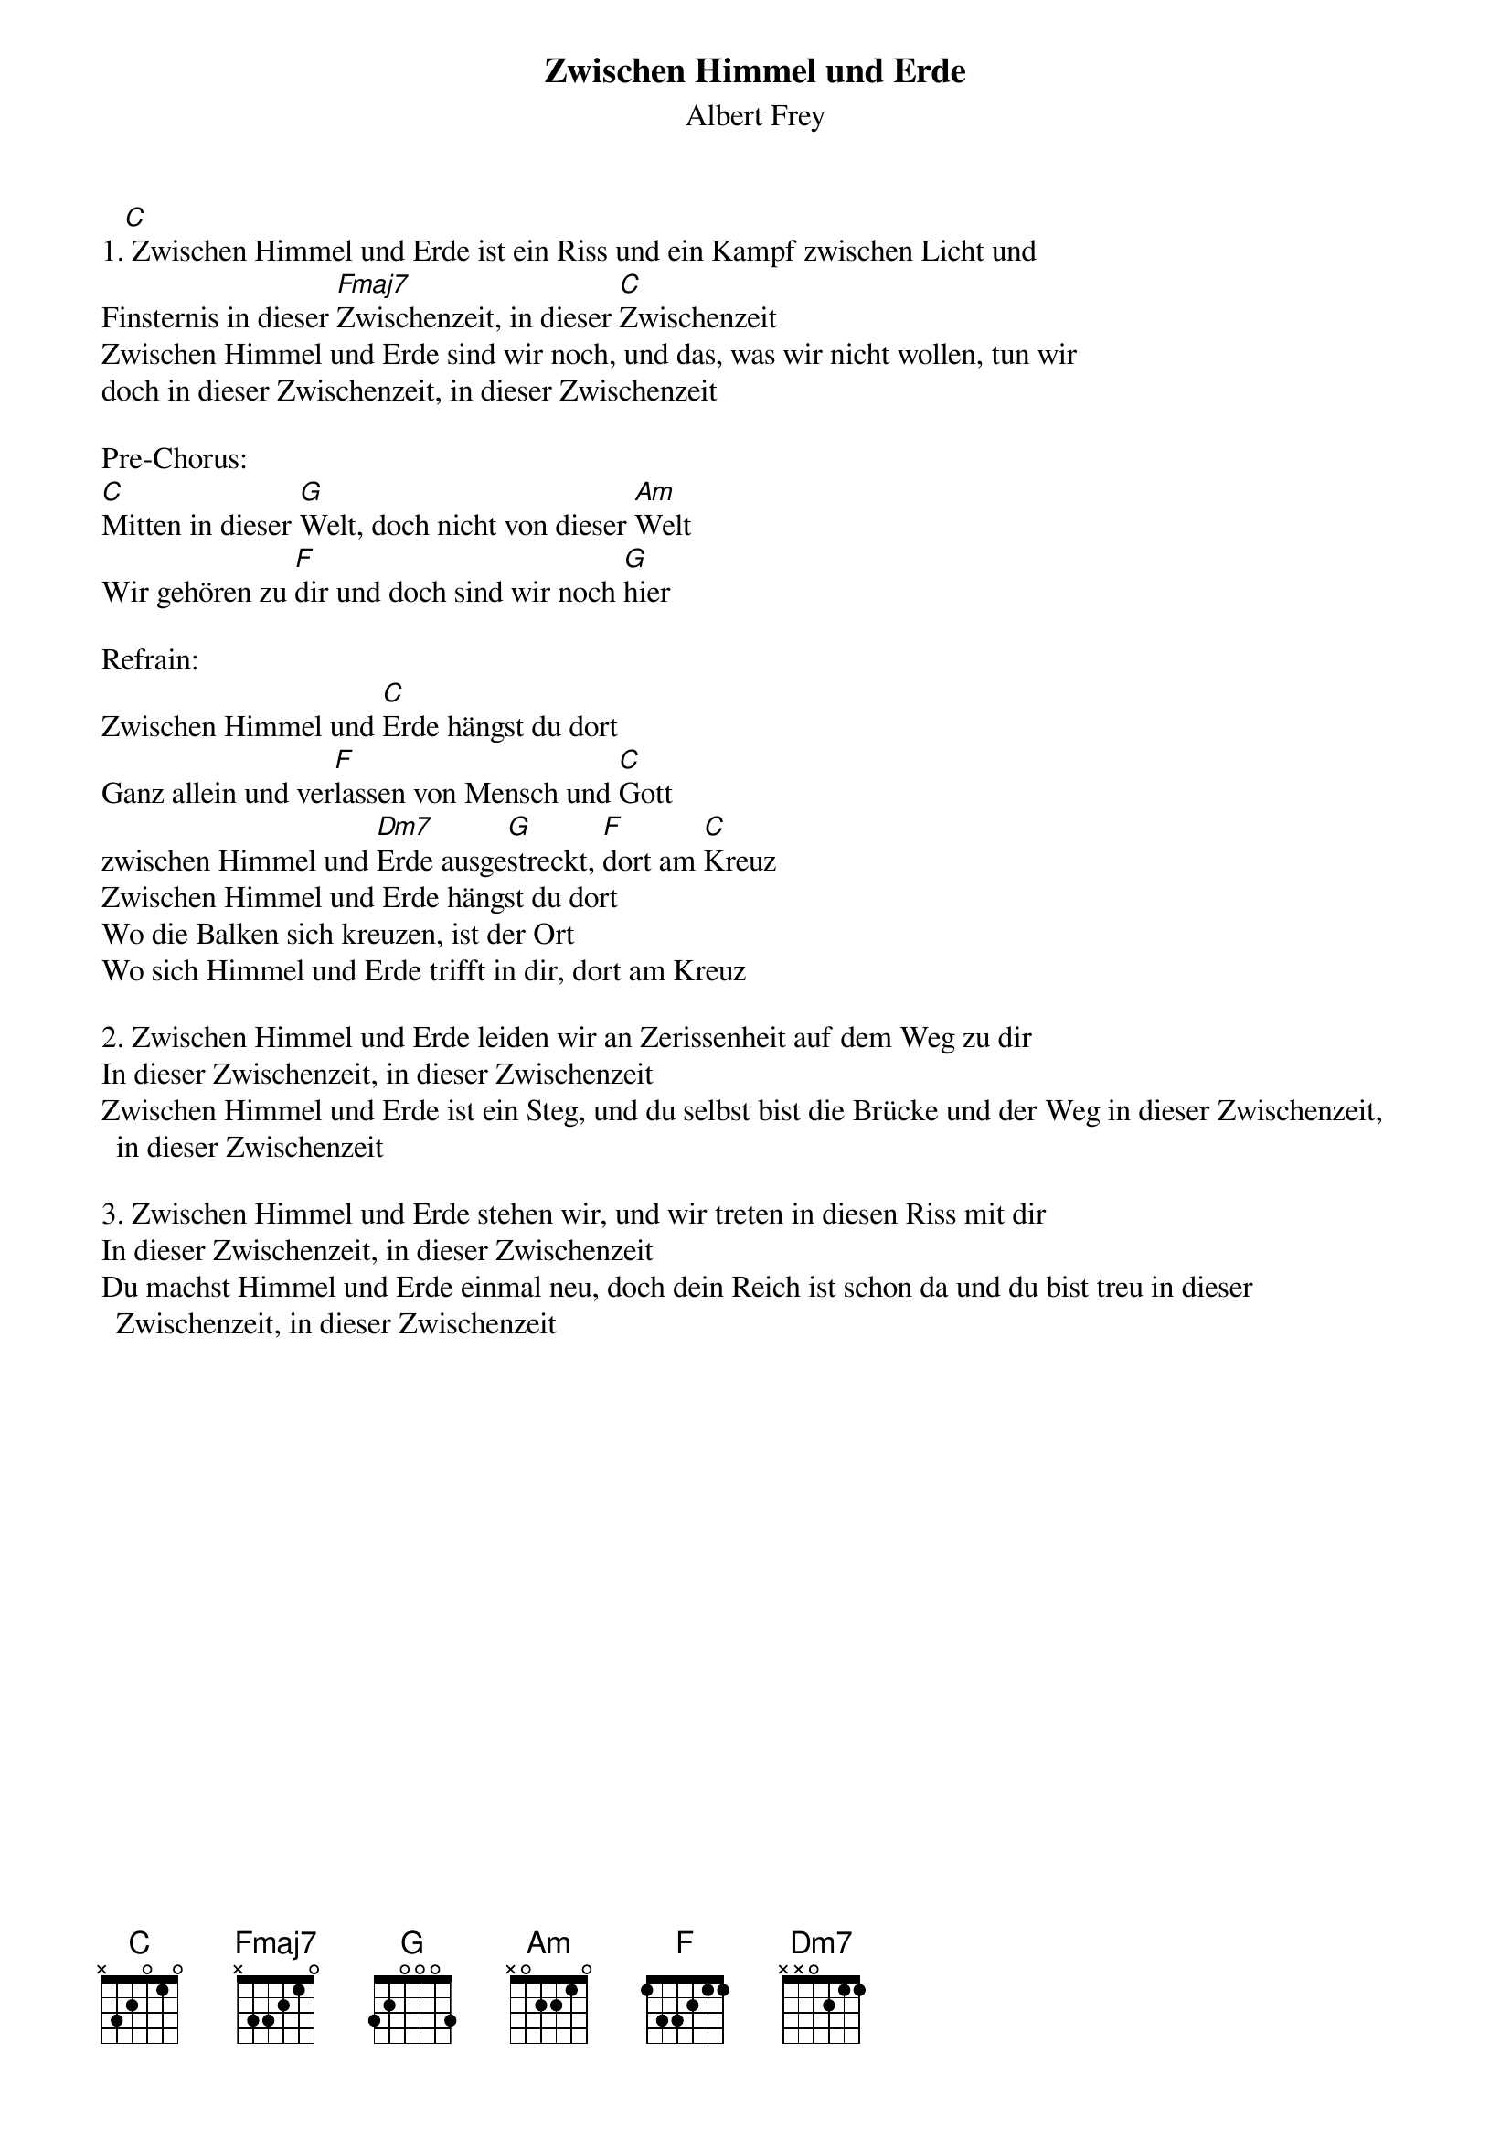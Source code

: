 {title:Zwischen Himmel und Erde}
{subtitle:Albert Frey}
{key:D}
 
1.[C] Zwischen Himmel und Erde ist ein Riss und ein Kampf zwischen Licht und
Finsternis in dieser [Fmaj7]Zwischenzeit, in dieser [C]Zwischenzeit
Zwischen Himmel und Erde sind wir noch, und das, was wir nicht wollen, tun wir
doch in dieser Zwischenzeit, in dieser Zwischenzeit

Pre-Chorus:
[C]Mitten in dieser [G]Welt, doch nicht von dieser [Am]Welt
Wir gehören zu [F]dir und doch sind wir noch [G]hier

Refrain:
Zwischen Himmel und [C]Erde hängst du dort
Ganz allein und ver[F]lassen von Mensch und [C]Gott
zwischen Himmel und [Dm7]Erde ausge[G]streckt, [F]dort am [C]Kreuz
Zwischen Himmel und Erde hängst du dort
Wo die Balken sich kreuzen, ist der Ort
Wo sich Himmel und Erde trifft in dir, dort am Kreuz

2. Zwischen Himmel und Erde leiden wir an Zerissenheit auf dem Weg zu dir
In dieser Zwischenzeit, in dieser Zwischenzeit
Zwischen Himmel und Erde ist ein Steg, und du selbst bist die Brücke und der Weg in dieser Zwischenzeit, in dieser Zwischenzeit

3. Zwischen Himmel und Erde stehen wir, und wir treten in diesen Riss mit dir
In dieser Zwischenzeit, in dieser Zwischenzeit
Du machst Himmel und Erde einmal neu, doch dein Reich ist schon da und du bist treu in dieser Zwischenzeit, in dieser Zwischenzeit
